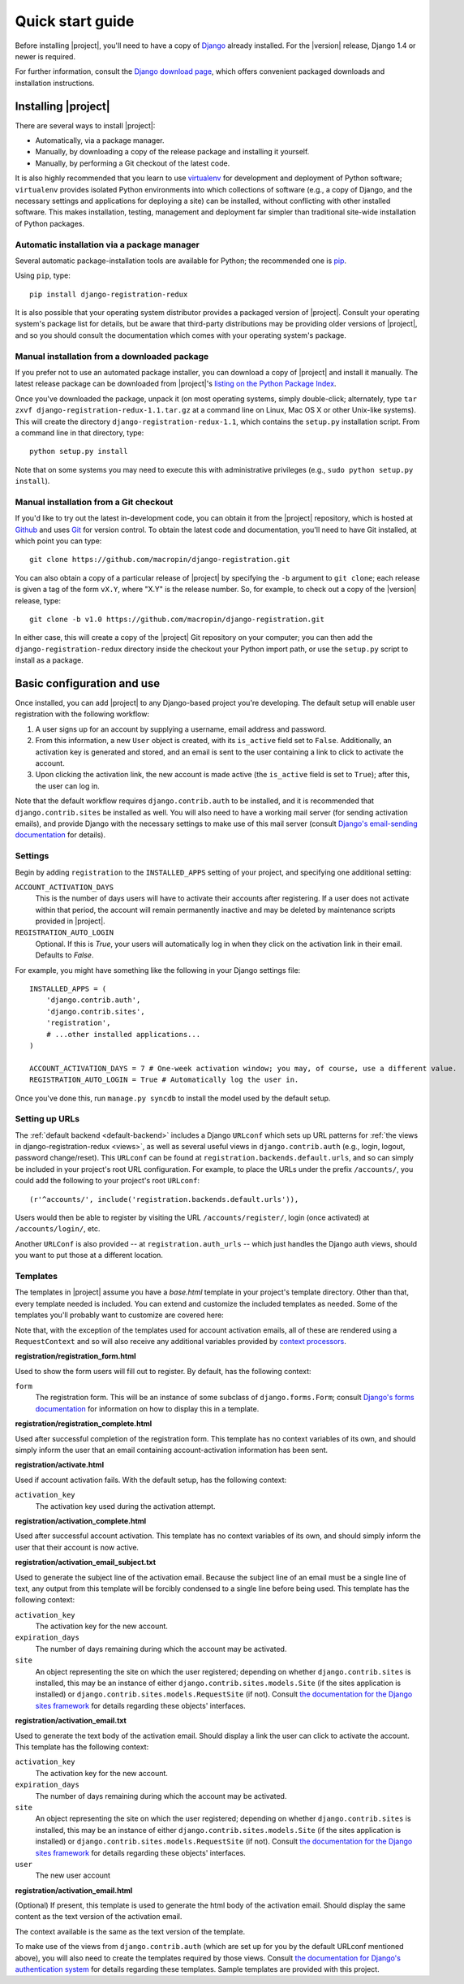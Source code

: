 .. _quickstart:

Quick start guide
=================

Before installing |project|, you'll need to have a copy of
`Django <http://www.djangoproject.com>`_ already installed. For the
|version| release, Django 1.4 or newer is required.

For further information, consult the `Django download page
<http://www.djangoproject.com/download/>`_, which offers convenient
packaged downloads and installation instructions.


Installing |project|
--------------------

There are several ways to install |project|:

* Automatically, via a package manager.

* Manually, by downloading a copy of the release package and
  installing it yourself.

* Manually, by performing a Git checkout of the latest code.

It is also highly recommended that you learn to use `virtualenv
<http://pypi.python.org/pypi/virtualenv>`_ for development and
deployment of Python software; ``virtualenv`` provides isolated Python
environments into which collections of software (e.g., a copy of
Django, and the necessary settings and applications for deploying a
site) can be installed, without conflicting with other installed
software. This makes installation, testing, management and deployment
far simpler than traditional site-wide installation of Python
packages.


Automatic installation via a package manager
~~~~~~~~~~~~~~~~~~~~~~~~~~~~~~~~~~~~~~~~~~~~

Several automatic package-installation tools are available for Python;
the recommended one is `pip <https://pip.pypa.io/>`_.

Using ``pip``, type::

    pip install django-registration-redux

It is also possible that your operating system distributor provides a
packaged version of |project|. Consult your
operating system's package list for details, but be aware that
third-party distributions may be providing older versions of
|project|, and so you should consult the documentation which
comes with your operating system's package.


Manual installation from a downloaded package
~~~~~~~~~~~~~~~~~~~~~~~~~~~~~~~~~~~~~~~~~~~~~

If you prefer not to use an automated package installer, you can
download a copy of |project| and install it manually. The
latest release package can be downloaded from |project|'s
`listing on the Python Package Index
<http://pypi.python.org/pypi/django-registration-redux/>`_.

Once you've downloaded the package, unpack it (on most operating
systems, simply double-click; alternately, type ``tar zxvf
django-registration-redux-1.1.tar.gz`` at a command line on Linux, Mac OS X
or other Unix-like systems). This will create the directory
``django-registration-redux-1.1``, which contains the ``setup.py``
installation script. From a command line in that directory, type::

    python setup.py install

Note that on some systems you may need to execute this with
administrative privileges (e.g., ``sudo python setup.py install``).


Manual installation from a Git checkout
~~~~~~~~~~~~~~~~~~~~~~~~~~~~~~~~~~~~~~~

If you'd like to try out the latest in-development code, you can
obtain it from the |project| repository, which is hosted at
`Github <http://github.com/>`_ and uses `Git
<http://git-scm.com/>`_ for version control. To
obtain the latest code and documentation, you'll need to have
Git installed, at which point you can type::

    git clone https://github.com/macropin/django-registration.git

You can also obtain a copy of a particular release of
|project| by specifying the ``-b`` argument to ``git clone``;
each release is given a tag of the form ``vX.Y``, where "X.Y" is the
release number. So, for example, to check out a copy of the |version|
release, type::

    git clone -b v1.0 https://github.com/macropin/django-registration.git

In either case, this will create a copy of the |project|
Git repository on your computer; you can then add the
``django-registration-redux`` directory inside the checkout your Python
import path, or use the ``setup.py`` script to install as a package.


Basic configuration and use
---------------------------

Once installed, you can add |project| to any Django-based
project you're developing. The default setup will enable user
registration with the following workflow:

1. A user signs up for an account by supplying a username, email
   address and password.

2. From this information, a new ``User`` object is created, with its
   ``is_active`` field set to ``False``. Additionally, an activation
   key is generated and stored, and an email is sent to the user
   containing a link to click to activate the account.

3. Upon clicking the activation link, the new account is made active
   (the ``is_active`` field is set to ``True``); after this, the user
   can log in.

Note that the default workflow requires ``django.contrib.auth`` to be
installed, and it is recommended that ``django.contrib.sites`` be
installed as well. You will also need to have a working mail server
(for sending activation emails), and provide Django with the necessary
settings to make use of this mail server (consult `Django's
email-sending documentation
<http://docs.djangoproject.com/en/dev/topics/email/>`_ for details).


Settings
~~~~~~~~

Begin by adding ``registration`` to the ``INSTALLED_APPS`` setting of
your project, and specifying one additional setting:

``ACCOUNT_ACTIVATION_DAYS``
    This is the number of days users will have to activate their
    accounts after registering. If a user does not activate within
    that period, the account will remain permanently inactive and may
    be deleted by maintenance scripts provided in |project|.

``REGISTRATION_AUTO_LOGIN``
    Optional. If this is `True`, your users will automatically log in when they
    click on the activation link in their email. Defaults to `False`.

For example, you might have something like the following in your
Django settings file::

    INSTALLED_APPS = (
        'django.contrib.auth',
        'django.contrib.sites',
        'registration',
        # ...other installed applications...
    )

    ACCOUNT_ACTIVATION_DAYS = 7 # One-week activation window; you may, of course, use a different value.
    REGISTRATION_AUTO_LOGIN = True # Automatically log the user in.

Once you've done this, run ``manage.py syncdb`` to install the model
used by the default setup.


Setting up URLs
~~~~~~~~~~~~~~~

The :ref:`default backend <default-backend>` includes a Django
``URLconf`` which sets up URL patterns for :ref:`the views in
django-registration-redux <views>`, as well as several useful views in
``django.contrib.auth`` (e.g., login, logout, password
change/reset). This ``URLconf`` can be found at
``registration.backends.default.urls``, and so can simply be included
in your project's root URL configuration. For example, to place the
URLs under the prefix ``/accounts/``, you could add the following to
your project's root ``URLconf``::

    (r'^accounts/', include('registration.backends.default.urls')),

Users would then be able to register by visiting the URL
``/accounts/register/``, login (once activated) at
``/accounts/login/``, etc.

Another ``URLConf`` is also provided -- at ``registration.auth_urls``
-- which just handles the Django auth views, should you want to put
those at a different location.


Templates
~~~~~~~~~

The templates in |project| assume you have a `base.html` template in your
project's template directory. Other than that, every template needed is
included. You can extend and customize the included templates as needed. Some
of the templates you'll probably want to customize are covered here:

Note that, with the exception of the templates used for account activation
emails, all of these are rendered using a ``RequestContext`` and so will also
receive any additional variables provided by `context processors
<http://docs.djangoproject.com/en/dev/ref/templates/api/#id1>`_.

**registration/registration_form.html**

Used to show the form users will fill out to register. By default, has
the following context:

``form``
    The registration form. This will be an instance of some subclass
    of ``django.forms.Form``; consult `Django's forms documentation
    <http://docs.djangoproject.com/en/dev/topics/forms/>`_ for
    information on how to display this in a template.

**registration/registration_complete.html**

Used after successful completion of the registration form. This
template has no context variables of its own, and should simply inform
the user that an email containing account-activation information has
been sent.

**registration/activate.html**

Used if account activation fails. With the default setup, has the following context:

``activation_key``
    The activation key used during the activation attempt.

**registration/activation_complete.html**

Used after successful account activation. This template has no context
variables of its own, and should simply inform the user that their
account is now active.

**registration/activation_email_subject.txt**

Used to generate the subject line of the activation email. Because the
subject line of an email must be a single line of text, any output
from this template will be forcibly condensed to a single line before
being used. This template has the following context:

``activation_key``
    The activation key for the new account.

``expiration_days``
    The number of days remaining during which the account may be
    activated.

``site``
    An object representing the site on which the user registered;
    depending on whether ``django.contrib.sites`` is installed, this
    may be an instance of either ``django.contrib.sites.models.Site``
    (if the sites application is installed) or
    ``django.contrib.sites.models.RequestSite`` (if not). Consult `the
    documentation for the Django sites framework
    <http://docs.djangoproject.com/en/dev/ref/contrib/sites/>`_ for
    details regarding these objects' interfaces.

**registration/activation_email.txt**

Used to generate the text body of the activation email. Should display a
link the user can click to activate the account. This template has the
following context:

``activation_key``
    The activation key for the new account.

``expiration_days``
    The number of days remaining during which the account may be
    activated.

``site``
    An object representing the site on which the user registered;
    depending on whether ``django.contrib.sites`` is installed, this
    may be an instance of either ``django.contrib.sites.models.Site``
    (if the sites application is installed) or
    ``django.contrib.sites.models.RequestSite`` (if not). Consult `the
    documentation for the Django sites framework
    <http://docs.djangoproject.com/en/dev/ref/contrib/sites/>`_ for
    details regarding these objects' interfaces.

``user``
    The new user account

**registration/activation_email.html**

(Optional) If present, this template is used to generate the html body of
the activation email. Should display the same content as the text version
of the activation email.

The context available is the same as the text version of the template.


To make use of the views from ``django.contrib.auth`` (which are set
up for you by the default URLconf mentioned above), you will also need
to create the templates required by those views. Consult `the
documentation for Django's authentication system
<http://docs.djangoproject.com/en/dev/topics/auth/>`_ for details
regarding these templates. Sample templates are provided with this
project.
